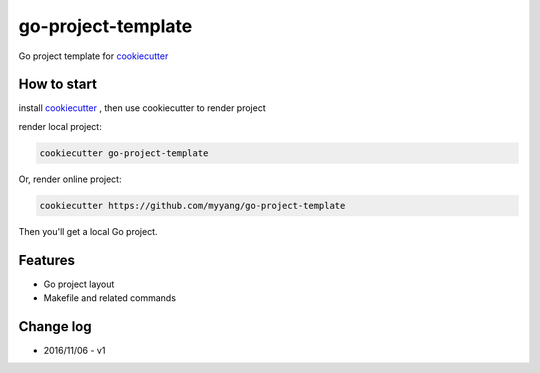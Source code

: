 go-project-template
===========

Go project template for cookiecutter_

.. _cookiecutter: https://github.com/audreyr/cookiecutter

How to start
------------

install cookiecutter_ , then use cookiecutter to render project

render local project:

.. code:: shell

    cookiecutter go-project-template


Or, render online project:

.. code:: shell

    cookiecutter https://github.com/myyang/go-project-template


Then you'll get a local Go project.

Features
--------

* Go project layout
* Makefile and related commands

Change log
----------

* 2016/11/06 - v1
